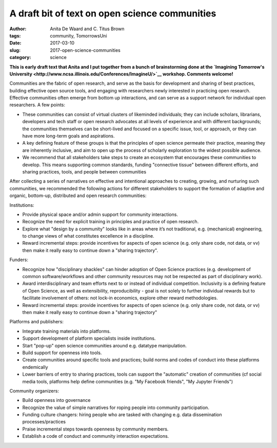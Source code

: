 A draft bit of text on open science communities
###############################################

:author: Anita De Waard and C\. Titus Brown
:tags: community, TomorrowsUni
:date: 2017-03-10
:slug: 2017-open-science-communities
:category: science

**This is early draft text that Anita and I put together from a bunch
of brainstorming done at the `Imagining Tomorrow's University <http://www.ncsa.illinois.edu/Conferences/ImagineU/>`__ workshop.
Comments welcome!**

Communities are the fabric of open research, and serve as the basis
for development and sharing of best practices, building effective open
source tools, and engaging with researchers newly interested in
practicing open research.  Effective communities often emerge from
bottom up interactions, and can serve as a support network for
individual open researchers.  A few points:

* These communities can consist of virtual clusters of likeminded
  individuals; they can include scholars, librarians, developers and
  tech staff or open research advocates at all levels of experience
  and with different backgrounds; the communities themselves can be
  short-lived and focused on a specific issue, tool, or approach, or
  they can have more long-term goals and aspirations.
* A key defining feature of these groups is that the principles of
  open science permeate their practice, meaning they are inherently
  inclusive, and aim to open up the process of scholarly exploration
  to the widest possible audience.
* We recommend that all stakeholders take steps to create an ecosystem
  that encourages these communities to develop. This means supporting
  common standards, funding "connective tissue" between different
  efforts, and sharing practices, tools, and people between
  communities

After collecting a series of narratives on effective and intentional
approaches to creating, growing, and nurturing such communities, we
recommended the following actions for different stakeholders to
support the formation of adaptive and organic, bottom-up, distributed
and open research communities:

Institutions:

* Provide physical space and/or admin support for community
  interactions.
  
* Recognize the need for explicit training in principles and practice
  of open research.
  
* Explore what "design by a community" looks like in areas where it’s
  not traditional, e.g. (mechanical) engineering, to change views of
  what constitutes excellence in a discipline.
  
* Reward incremental steps: provide incentives for aspects of open
  science (e.g. only share code, not data, or vv) then make it really
  easy to continue down a "sharing trajectory".

Funders:

* Recognize how "disciplinary shackles" can hinder adoption of Open
  Science practices (e.g. development of common software/workflows and
  other community resources may not be respected as part of
  disciplinary work).
  
* Award interdisciplinary and team efforts next to or instead of
  individual competition. Inclusivity is a defining feature of Open
  Science, as well as extensibility, reproducibility - goal is not
  solely to further individual rewards but to facilitate involvement
  of others: not lock-in economics, explore other reward
  methodologies.
  
* Reward incremental steps: provide incentives for aspects of open
  science (e.g. only share code, not data, or vv) then make it really
  easy to continue down a "sharing trajectory"

Platforms and publishers:

* Integrate training materials into platforms.
  
* Support development of platform specialists inside institutions.
  
* Start "pop-up" open science communities around e.g. datatype manipulation.
  
* Build support for openness into tools.
  
* Create communities around specific tools and practices; build norms
  and codes of conduct into these platforms endemically
  
* Lower barriers of entry to sharing practices, tools can support the
  "automatic" creation of communities (cf social media tools, platforms
  help define communities (e.g. "My Facebook friends", "My Jupyter
  Friends")
  
Community organizers:

* Build openness into governance
  
* Recognize the value of simple narratives for roping people into
  community participation.
  
* Funding culture changers: hiring people who are tasked with changing
  e.g. data dissemination processes/practices
  
* Praise incremental steps towards openness by community members.
  
* Establish a code of conduct and community interaction expectations.

